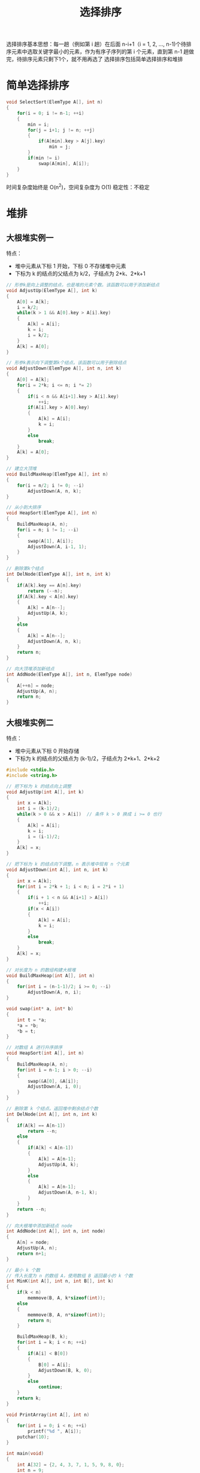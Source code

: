#+TITLE: 选择排序

选择排序基本思想：每一趟（例如第 i 趟）在后面 n-i+1（i = 1, 2, ..., n-1)个待排序元素中选取关键字最小的元素，作为有序子序列的第 i 个元素，直到第 n-1 趟做完，待排序元素只剩下1个，就不用再选了
选择排序包括简单选择排序和堆排

* 简单选择排序

#+BEGIN_SRC c
void SelectSort(ElemType A[], int n)
{
    for(i = 0; i != n-1; ++i)
    {
        min = i;
        for(j = i+1; j != n; ++j)
        {
            if(A[min].key > A[j].key)
                min = j;
        }
        if(min != i)
            swap(A[min], A[i]);
    }
}
#+END_SRC

时间复杂度始终是 O(n^{2})，空间复杂度为 O(1)
稳定性：不稳定

* 堆排

** 大根堆实例一
特点：
- 堆中元素从下标 1 开始，下标 0 不存储堆中元素
- 下标为 k 的结点的父结点为 k/2，子结点为 2*k、2*k+1

#+BEGIN_SRC c
// 形参k是向上调整的结点，也是堆的元素个数。该函数可以用于添加新结点
void AdjustUp(ElemType A[], int k)
{
    A[0] = A[k];
    i = k/2;
    while(k > 1 && A[0].key > A[i].key)
    {
        A[k] = A[i];
        k = i;
        i = k/2;
    }
    A[k] = A[0];
}

// 形参k表示向下调整第k个结点。该函数可以用于删除结点
void AdjustDown(ElemType A[], int n, int k)
{
    A[0] = A[k];
    for(i = 2*k; i <= n; i *= 2)
    {
        if(i < n && A[i+1].key > A[i].key)
            ++i;
        if(A[i].key > A[0].key)
        {
            A[k] = A[i];
            k = i;
        }
        else
            break;
    }
    A[k] = A[0];
}

// 建立大顶堆
void BuildMaxHeap(ElemType A[], int n)
{
    for(i = n/2; i != 0; --i)
        AdjustDown(A, n, k);
}

// 从小到大排序
void HeapSort(ElemType A[], int n)
{
    BuildMaxHeap(A, n);
    for(i = n; i != 1; --i)
    {
        swap(A[1], A[i]);
        AdjustDown(A, i-1, 1);
    }
}

// 删除第k个结点
int DelNode(ElemType A[], int n, int k)
{
    if(A[k].key == A[n].key)
        return (--n);
    if(A[k].key < A[n].key)
    {
        A[k] = A[n--];
        AdjustUp(A, k);
    }
    else
    {
        A[k] = A[n--];
        AdjustDown(A, n, k);
    }
    return n;
}

// 向大顶堆添加新结点
int AddNode(ElemType A[], int n, ElemType node)
{
    A[++n] = node;
    AdjustUp(A, n);
    return n;
}
#+END_SRC

** 大根堆实例二

特点：
- 堆中元素从下标 0 开始存储
- 下标为 k 的结点的父结点为 (k-1)/2，子结点为 2*k+1、2*k+2

#+BEGIN_SRC c
  #include <stdio.h>
  #include <string.h>

  // 把下标为 k 的结点向上调整
  void AdjustUp(int A[], int k)
  {
      int x = A[k];
      int i = (k-1)/2;
      while(k > 0 && x > A[i])  // 条件 k > 0 换成 i >= 0 也行
      {
          A[k] = A[i];
          k = i;
          i = (i-1)/2;
      }
      A[k] = x;
  }

  // 把下标为 k 的结点向下调整。n 表示堆中现有 n 个元素
  void AdjustDown(int A[], int n, int k)
  {
      int x = A[k];
      for(int i = 2*k + 1; i < n; i = 2*i + 1)
      {
          if(i + 1 < n && A[i+1] > A[i])
              ++i;
          if(x < A[i])
          {
              A[k] = A[i];
              k = i;
          }
          else
              break;
      }
      A[k] = x;
  }

  // 对长度为 n 的数组构建大根堆
  void BuildMaxHeap(int A[], int n)
  {
      for(int i = (n-1-1)/2; i >= 0; --i)
          AdjustDown(A, n, i);
  }

  void swap(int* a, int* b)
  {
      int t = *a;
      ,*a = *b;
      ,*b = t;
  }

  // 对数组 A 进行升序排序
  void HeapSort(int A[], int n)
  {
      BuildMaxHeap(A, n);
      for(int i = n-1; i > 0; --i)
      {
          swap(&A[0], &A[i]);
          AdjustDown(A, i, 0);
      }
  }

  // 删除第 k 个结点。返回堆中剩余结点个数
  int DelNode(int A[], int n, int k)
  {
      if(A[k] == A[n-1])
          return --n;
      else
      {
          if(A[k] < A[n-1])
          {
              A[k] = A[n-1];
              AdjustUp(A, k);
          }
          else
          {
              A[k] = A[n-1];
              AdjustDown(A, n-1, k);
          }
      }
      return --n;
  }

  // 向大根堆中添加新结点 node
  int AddNode(int A[], int n, int node)
  {
      A[n] = node;
      AdjustUp(A, n);
      return n+1;
  }

  // 最小 k 个数
  // 传入长度为 n 的数组 A，使用数组 B 返回最小的 k 个数
  int MinK(int A[], int n, int B[], int k)
  {
      if(k < n)
          memmove(B, A, k*sizeof(int));
      else
      {
          memmove(B, A, n*sizeof(int));
          return n;
      }

      BuildMaxHeap(B, k);
      for(int i = k; i < n; ++i)
      {
          if(A[i] < B[0])
          {
              B[0] = A[i];
              AdjustDown(B, k, 0);
          }
          else
              continue;
      }
      return k;
  }

  void PrintArray(int A[], int n)
  {
      for(int i = 0; i < n; ++i)
          printf("%d ", A[i]);
      putchar(10);
  }

  int main(void)
  {
      int A[32] = {2, 4, 3, 7, 1, 5, 9, 8, 0};
      int n = 9;
      printf("初始序列为：\n");
      PrintArray(A, n);

      BuildMaxHeap(A, n);
      printf("\n建立大顶堆后的序列为：\n");
      PrintArray(A, n);

      HeapSort(A, n);    // 堆排序后破坏了堆的结构，如果要使用需要重新建立大顶堆
      printf("\n堆排后序列为：\n");
      PrintArray(A, n);

      printf("\n重新建立大顶堆、添加新结点、排序后的序列分别为：\n");
      BuildMaxHeap(A, n);
      PrintArray(A, n);
      n = AddNode(A, n, 66);
      PrintArray(A, n);
      HeapSort(A, n);
      PrintArray(A, n);

      printf("\n重新建立大顶堆、删除新结点、排序后的序列分别为：\n");
      BuildMaxHeap(A, n);
      PrintArray(A, n);
      n = DelNode(A, n, 3);
      PrintArray(A, n);
      HeapSort(A, n);
      PrintArray(A, n);

      printf("\n序列、序列的最小的 k 个数分别为：\n");
      int AA[32] = {2, 4, 3, 7, 1, 5, 9, 8, 0};
      int k = 8;
      int BB[k];
      k = MinK(AA, 9, BB, k);
      PrintArray(AA, 9);
      PrintArray(BB, k);
  }
#+END_SRC

** 总结

最好、最坏、平均时间复杂度 O(nlog_{2}n)
空间复杂度 O(1)
稳定性：不稳定

建堆的时间复杂度为 O(n)，推导如下:
我们建立最大堆是从倒数第一个非子结点开始的，那么该结点的最大堆调整是1次，因为最多只跟它的子结点调整一次就可以得到最大堆，然后此类结点最多有多少个呢？根据树的性质，我们可以得出个数为 2h-1, h 为整个树的高度。我们暂且取此点为 S1，此点高度为1；
那么 S1 的父结点 S2 需要几次，并且他的高度为2，没错，调整两次,同时有 2h-2 个该类结点。 如此类推, S3 调整三次，...，Sn 调整 N 次。
总的比较次数就是：比较次数×该类结点个数之和
也就是：

#+BEGIN_QUOTE
1*2h-1  +  2*2h-2 +  3*2h-3 +...+ (h-1)*21 + h*20
(s1结点)  (s2结点)  (S3结点) ... (S(h-1))  (S(h)结点)
这其实就是我们高中学的等比数列求和。
该式子可以变成：
2h-1 + 2h-2 + 2h-3 +...+ 21 + 20          = (2h-1)(这个结果可以根据等比求和公式求出，此处略)
\plus
2h-2 + 2h-3 +...+ 21 + 20                         = (2h-1 -1)
\plus
2h-3 +...+ 21 + 20                                      = (2h-2-1)
\plus
...
20                                                                           = 21-1
通过上面的化简，我们可以得出另外一个公式就是：
2h+ 2h-1 + 2h-2+ 2h-3 +...+ 21 - h
在利用等比数列求和公式得出：
2h+1 - 2 - h
这个就是我们总的时间：此时带入 h=logn
就等于 2*n-2-logn
根据 BIG-O 定理，时间复杂度就是 O(n).
#+END_QUOTE

** 优化

- 对堆进行封装
 #+BEGIN_SRC c
   typedef struct min_heap
   {
       ElemType** p; // 动态分配的内存空间地址。堆中存放的元素为指向 ElemType 类型的指针
       unsigned n, a;    // n 为堆中元素个数，a 为堆的内存容量
   } min_heap_t;
 #+END_SRC
- 堆的容量可增大
- 堆中存放的元素使用指针表示。防止直接拷贝整个元素

为达到如上优化目的，可参考 libevent 中小根堆的实现
